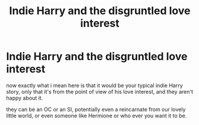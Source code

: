 #+TITLE: Indie Harry and the disgruntled love interest

* Indie Harry and the disgruntled love interest
:PROPERTIES:
:Author: Specific_Tank715
:Score: 7
:DateUnix: 1613924767.0
:DateShort: 2021-Feb-21
:FlairText: Prompt
:END:
now exactly what i mean here is that it would be your typical indie Harry story, only that it's from the point of view of his love interest, and they aren't happy about it.

they can be an OC or an SI, potentially even a reincarnate from our lovely little world, or even someone like Hermione or who ever you want it to be.

